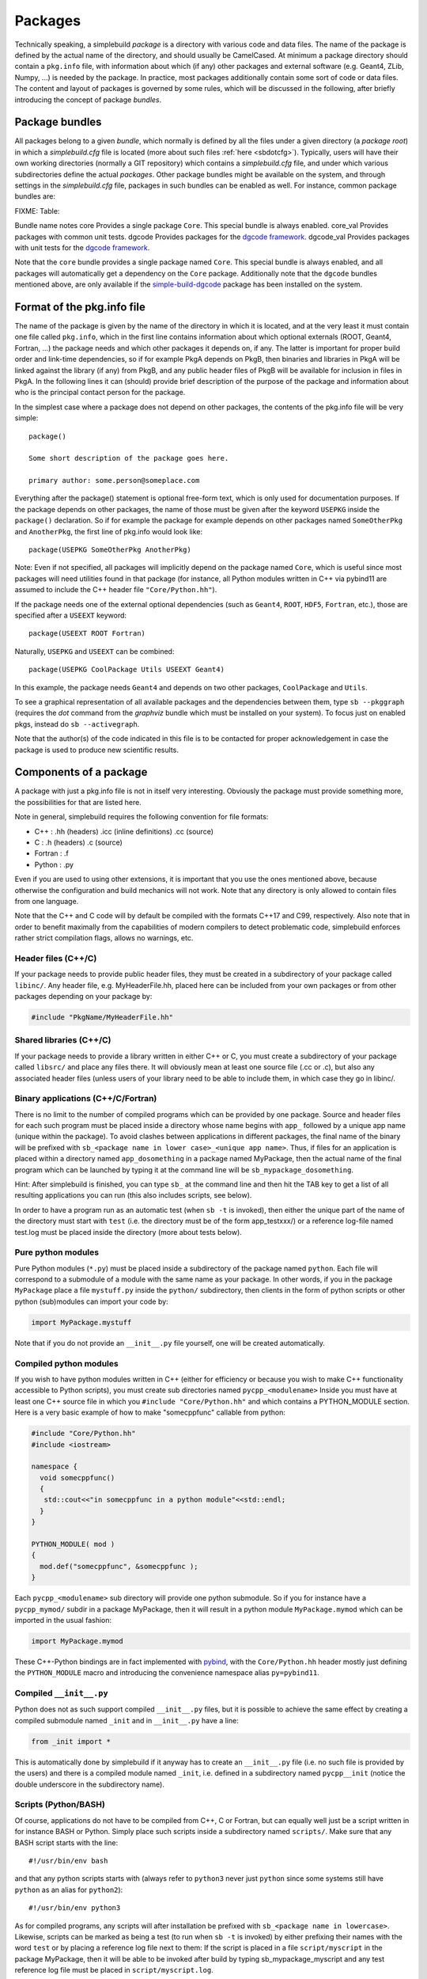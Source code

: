 .. _sbpackages:

********
Packages
********
..
  Note do NOT change the above section title without updating the internal links
  to it as well!

Technically speaking, a simplebuild *package* is a directory with various code
and data files. The name of the package is defined by the actual name of the
directory, and should usually be CamelCased. At minimum a package directory
should contain a ``pkg.info`` file, with information about which (if any) other
packages and external software (e.g. Geant4, ZLib, Numpy, ...) is needed by the
package. In practice, most packages additionally contain some sort of code or
data files. The content and layout of packages is governed by some rules, which
will be discussed in the following, after briefly introducing the concept of
package *bundles*.

Package bundles
===============

All packages belong to a given *bundle*, which normally is defined by all the
files under a given directory (a *package root*) in which a *simplebuild.cfg*
file is located (more about such files :ref:`here <sbdotcfg>`). Typically, users
will have their own working directories (normally a GIT repository) which
contains a *simplebuild.cfg* file, and under which various subdirectories define
the actual *packages*. Other package bundles might be available on the system,
and through settings in the *simplebuild.cfg* file, packages in such bundles can
be enabled as well. For instance, common package bundles are:

FIXME: Table:

Bundle name notes
core        Provides a single package ``Core``. This special bundle is always enabled.
core_val    Provides packages with common unit tests.
dgcode      Provides packages for the `dgcode framework <LINKFIXME>`_.
dgcode_val  Provides packages with unit tests for the `dgcode framework <LINKFIXME>`_.

Note that the ``core`` bundle provides a single package named ``Core``. This
special bundle is always enabled, and all packages will automatically get a
dependency on the ``Core`` package. Additionally note that the ``dgcode``
bundles mentioned above, are only available if the `simple-build-dgcode
<LINKFIXME>`_ package has been installed on the system.

Format of the pkg.info file
===========================

The name of the package is given by the name of the directory in which it is
located, and at the very least it must contain one file called ``pkg.info``, which
in the first line contains information about which optional externals (ROOT,
Geant4, Fortran, ...) the package needs and which other packages it depends on,
if any. The latter is important for proper build order and link-time
dependencies, so if for example PkgA depends on PkgB, then binaries and
libraries in PkgA will be linked against the library (if any) from PkgB, and any
public header files of PkgB will be available for inclusion in files in PkgA. In
the following lines it can (should) provide brief description of the purpose of
the package and information about who is the principal contact person for the
package.

In the simplest case where a package does not depend on other packages, the
contents of the pkg.info file will be very simple::

  package()

  Some short description of the package goes here.

  primary author: some.person@someplace.com

Everything after the package() statement is optional free-form text, which is
only used for documentation purposes. If the package depends on other packages,
the name of those must be given after the keyword ``USEPKG`` inside the
``package()`` declaration. So if for example the package for example depends on
other packages named ``SomeOtherPkg`` and ``AnotherPkg``, the first line of pkg.info
would look like::

  package(USEPKG SomeOtherPkg AnotherPkg)

Note: Even if not specified, all packages will implicitly depend on the package
named ``Core``, which is useful since most packages will need utilities found in
that package (for instance, all Python modules written in C++ via pybind11 are
assumed to include the C++ header file ``"Core/Python.hh"``).

If the package needs one of the external optional dependencies (such as
``Geant4``, ``ROOT``, ``HDF5``, ``Fortran``, etc.), those are specified after a ``USEEXT``
keyword::

  package(USEEXT ROOT Fortran)

Naturally, ``USEPKG`` and ``USEEXT`` can be combined::

  package(USEPKG CoolPackage Utils USEEXT Geant4)

In this example, the package needs ``Geant4`` and depends on two other packages,
``CoolPackage`` and ``Utils``.

To see a graphical representation of all available packages and the dependencies
between them, type ``sb --pkggraph`` (requires the *dot* command from the
*graphviz* bundle which must be installed on your system). To focus just on
enabled pkgs, instead do ``sb --activegraph``.

Note that the author(s) of the code indicated in this file is to be contacted
for proper acknowledgement in case the package is used to produce new scientific
results.

Components of a package
=======================

A package with just a pkg.info file is not in itself very interesting. Obviously
the package must provide something more, the possibilities for that are listed
here.

Note in general, simplebuild requires the following convention for file formats:

- C++ : .hh (headers) .icc (inline definitions) .cc (source)
- C : .h (headers) .c (source)
- Fortran : .f
- Python : .py

Even if you are used to using other extensions, it is important that you use the
ones mentioned above, because otherwise the configuration and build mechanics
will not work. Note that any directory is only allowed to contain files from one
language.

Note that the C++ and C code will by default be compiled with the formats C++17
and C99, respectively. Also note that in order to benefit maximally from the
capabilities of modern compilers to detect problematic code, simplebuild
enforces rather strict compilation flags, allows no warnings, etc.

Header files (C++/C)
--------------------

If your package needs to provide public header files, they must be created in a
subdirectory of your package called ``libinc/``. Any header file,
e.g. MyHeaderFile.hh, placed here can be included from your own packages or from
other packages depending on your package by:

.. code-block:: c++

  #include "PkgName/MyHeaderFile.hh"

Shared libraries (C++/C)
------------------------

If your package needs to provide a library written in either C++ or C, you must
create a subdirectory of your package called ``libsrc/`` and place any files
there. It will obviously mean at least one source file (.cc or .c), but also any
associated header files (unless users of your library need to be able to include
them, in which case they go in libinc/.

Binary applications (C++/C/Fortran)
-----------------------------------

There is no limit to the number of compiled programs which can be provided by
one package. Source and header files for each such program must be placed inside
a directory whose name begins with ``app_`` followed by a unique app name (unique
within the package). To avoid clashes between applications in different
packages, the final name of the binary will be prefixed with ``sb_<package name
in lower case>_<unique app name>``. Thus, if files for an application is placed
within a directory named ``app_dosomething`` in a package named MyPackage, then the
actual name of the final program which can be launched by typing it at the
command line will be ``sb_mypackage_dosomething``.

Hint: After simplebuild is finished, you can type ``sb_`` at the command line and
then hit the TAB key to get a list of all resulting applications you can run
(this also includes scripts, see below).

In order to have a program run as an automatic test (when ``sb -t`` is invoked),
then either the unique part of the name of the directory must start with
``test`` (i.e. the directory must be of the form app_testxxx/) or a reference
log-file named test.log must be placed inside the directory (more about tests
below).

Pure python modules
-------------------

Pure Python modules (``*.py``) must be placed inside a subdirectory of the package
named ``python``. Each file will correspond to a submodule of a module with the
same name as your package. In other words, if you in the package ``MyPackage``
place a file ``mystuff.py`` inside the ``python/`` subdirectory, then clients in the
form of python scripts or other python (sub)modules can import your code by:

.. code-block:: python

  import MyPackage.mystuff

Note that if you do not provide an ``__init__.py`` file yourself, one will be
created automatically.

Compiled python modules
-----------------------

If you wish to have python modules written in C++ (either for efficiency or
because you wish to make C++ functionality accessible to Python scripts), you
must create sub directories named ``pycpp_<modulename>`` Inside you must have at
least one C++ source file in which you ``#include "Core/Python.hh"`` and which contains
a PYTHON_MODULE section. Here is a very basic example of how to make
"somecppfunc" callable from python:

.. code-block:: C++

  #include "Core/Python.hh"
  #include <iostream>

  namespace {
    void somecppfunc()
    {
     std::cout<<"in somecppfunc in a python module"<<std::endl;
    }
  }

  PYTHON_MODULE( mod )
  {
    mod.def("somecppfunc", &somecppfunc );
  }

Each ``pycpp_<modulename>`` sub directory will provide one python submodule. So
if you for instance have a ``pycpp_mymod/`` subdir in a package MyPackage, then it
will result in a python module ``MyPackage.mymod`` which can be imported in the
usual fashion:

.. code-block:: python

  import MyPackage.mymod

These C++-Python bindings are in fact implemented with `pybind
<https://pybind11.readthedocs.io/en/stable/basics.html>`_, with the
``Core/Python.hh`` header mostly just defining the ``PYTHON_MODULE`` macro and
introducing the convenience namespace alias ``py=pybind11``.


Compiled ``__init__.py``
------------------------

Python does not as such support compiled ``__init__.py`` files, but it is
possible to achieve the same effect by creating a compiled submodule named
``_init`` and in ``__init__.py`` have a line:

.. code-block:: python

  from _init import *

This is automatically done by simplebuild if it anyway has to create an
``__init__.py`` file (i.e. no such file is provided by the users) and there is a
compiled module named ``_init``, i.e. defined in a subdirectory named
``pycpp__init`` (notice the double underscore in the subdirectory name).

Scripts (Python/BASH)
---------------------

Of course, applications do not have to be compiled from C++, C or Fortran, but
can equally well just be a script written in for instance BASH or Python. Simply
place such scripts inside a subdirectory named ``scripts/``. Make sure that any
BASH script starts with the line::

  #!/usr/bin/env bash

and that any python scripts starts with (always refer to ``python3`` never just
``python`` since some systems still have ``python`` as an alias for ``python2``)::

  #!/usr/bin/env python3

As for compiled programs, any scripts will after installation be prefixed with
``sb_<package name in lowercase>``. Likewise, scripts can be marked as being a
test (to run when ``sb -t`` is invoked) by either prefixing their names with the
word ``test`` or by placing a reference log file next to them: If the script is
placed in a file ``script/myscript`` in the package MyPackage, then it will be
able to be invoked after build by typing sb_mypackage_myscript and any test
reference log file must be placed in ``script/myscript.log``.

Data files
----------

In addition to code in the form of programs, scripts, header files and python
modules, packages can make any kind of data file accessible to programs by
placing data files in the ``data/`` sub directory.

This could for example be small data files to be used for input to various
tests, but do note that Git repositories are **NOT** suitable for large files,
especially not when binary. Thus, try to keep files in the data/ directory less
than O(100 kilobytes) if you are working in a shared Git repository.

Data files will be available at a path given by:
``$SBLD_DATA_DIR/<packagename>/<datafilename>``

Utilities are also provided by the Core package for constructing such file paths
from C++, Python or BASH as the following examples of how to find the file
``somefile.mcpl`` from the package ``MyPackage`` show:

* **Locating data files from C++**:

  .. code-block:: C++

    #include "Core/FindData.hh"
    //...
    std::string datafile = Core::findData("MyPackage","somefile.mcpl");

* **Locating data files from python**:

  .. code-block:: python

    #option A (returns pathlib.Path):
    import Core.FindData3
    datafile = Core.FindData3("MyPackage","somefile.mcpl")
    #option B (returns str):
    import Core.FindData
    datafile = Core.FindData("MyPackage","somefile.mcpl")

* **Locating data files from the command line**:

  .. code-block:: bash

    #option A:
    DATAFILE="$SBLD_DATA_DIR/MyPackage/somefile.mcpl"
    #option B:
    DATAFILE=$(sb_core_finddata MyPackage somefile.mcpl)

.. _sbtests:

Tests
-----

As mentioned above, programs, either in the form of compiled C++/C/Fortran
programs or Python/BASH scripts can be marked as "tests" and optionally
reference log files can be provided. This serves the very important purpose on
being able to validate the functionality of our code. This is super useful in at
least two typical scenarios:

* After making changes to code, one can quickly validate that they did not break
  existing functionality. And if something was broken, tests are hopefully
  fine-grained enough that one immediately can figure out what went wrong.
* When installing the software on a new platform (i.e. a new flavour of Linux or
  OSX, or new versions of e.g. compilers, Geant4 or ROOT).

Of course, for the above goals to be achieved, it is important to have a high
test coverage. I.e. most packages should have one or two tests which very
quickly can test the basic functionality provided by the package. It does not
have to take a lot of time to develop a test, since most of the time you will
anyway have created small scripts and programs during development of a
package. Simply tidy them up a bit and mark them as a test.

If you do **not** provide a test, then you can't really complain if someone else
working on the same project makes some changes which negatively influences the
behaviour of your code. Their changes might after all have been done somewhere
which seems to be unrelated, and they might not even have considered to
double-check that your code still works afterwards. Heck, they might not even
know the purpose of your code well enough to test it.

In conclusion, tests ensure:

-  Code quality, efficient use of manpower.
-  Ability for many people to work together without friction
-  Ability to quickly validate installations on new platforms.

Any application or script whose invokable name (apart from the
``sb_<packagename>_`` part) starts with the word ``test`` will be marked as a
test, and so will any application or script who has a reference log-file
provided (either a ``test.log`` file in the ``app_XXX/`` directory or a
``scripts/myscript.log`` file for a script named ``scripts/myscript``). Tests
consists of two parts: First of all, it must finish with an exit code of 0, and
second of all those tests which have a reference log-file must give the same
output as that given in the log-file. Thus, do not print out pointer addresses
or absolute file-paths in a test with a reference log, since those will change
spuriously between invocations and when your package code was checked out in
different locations.

Ideally, tests should run in "a few seconds", to keep the combined running time
within a practical and comfortable range.
